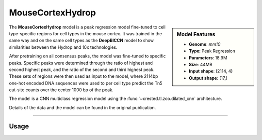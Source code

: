 MouseCortexHydrop
=================

.. sidebar:: Model Features

   - **Genome**: *mm10*
   - **Type**: Peak Regression
   - **Parameters**: 18.9M
   - **Size**: 44MB
   - **Input shape**: (2114, 4)
   - **Output shape**: (17,)

The **MouseCortexHydrop** model is a peak regression model fine-tuned to cell type-specific regions for cell types in the mouse cortex. It was trained in the same way and on the same cell types as the **DeepBICCN** model to show similarities between the Hydrop and 10x technologies.

After pretraining on all consensus peaks, the model was fine-tuned to specific peaks. Specific peaks were determined through the ratio of highest and second highest peak, and the ratio of the second and third highest peak. These sets of regions were then used as input to the model, where 2114bp one-hot encoded DNA sequences were used to per cell type predict the Tn5 cut-site counts over the center 1000 bp of the peak.

The model is a CNN multiclass regression model using the :func:`~crested.tl.zoo.dilated_cnn` architecture.

Details of the data and the model can be found in the original publication.

-------------------

.. admonition:: Citation



Usage
-------------------

.. code-block:: python
    :linenos:

    import crested
    import keras

    # download model
    model_path, output_names = crested.get_model("MouseCortexHydrop")

    # load model
    model = keras.models.load_model(model_path)

    # make predictions
    sequence = "A" * 2114
    predictions = crested.tl.predict(sequence, model)
    print(predictions.shape)
